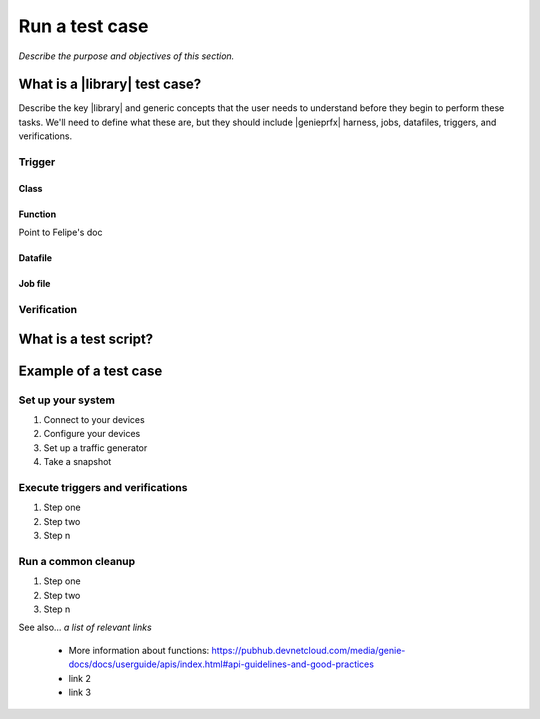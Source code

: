 Run a test case
======================
*Describe the purpose and objectives of this section.*

What is a |library| test case?
--------------------------------
Describe the key |library| and generic concepts that the user needs to understand before they begin to perform these tasks. We'll need to define what these are, but they should include |genieprfx| harness, jobs, datafiles, triggers, and verifications.

Trigger
^^^^^^^^^^^^^

Class
"""""

Function
""""""""
Point to Felipe's doc

Datafile
""""""""

Job file
"""""""""





Verification
^^^^^^^^^^^^

What is a test script?
-----------------------

Example of a test case
------------------------

Set up your system
^^^^^^^^^^^^^^^^^^^

#. Connect to your devices
#. Configure your devices
#. Set up a traffic generator
#. Take a snapshot


Execute triggers and verifications
^^^^^^^^^^^^^^^^^^^^^^^^^^^^^^^^^^^^

#. Step one
#. Step two
#. Step n

Run a common cleanup
^^^^^^^^^^^^^^^^^^^^^^^^^^^^^^^^^^^

#. Step one
#. Step two
#. Step n


See also...
*a list of relevant links*

 * More information about functions: https://pubhub.devnetcloud.com/media/genie-docs/docs/userguide/apis/index.html#api-guidelines-and-good-practices
 * link 2
 * link 3






